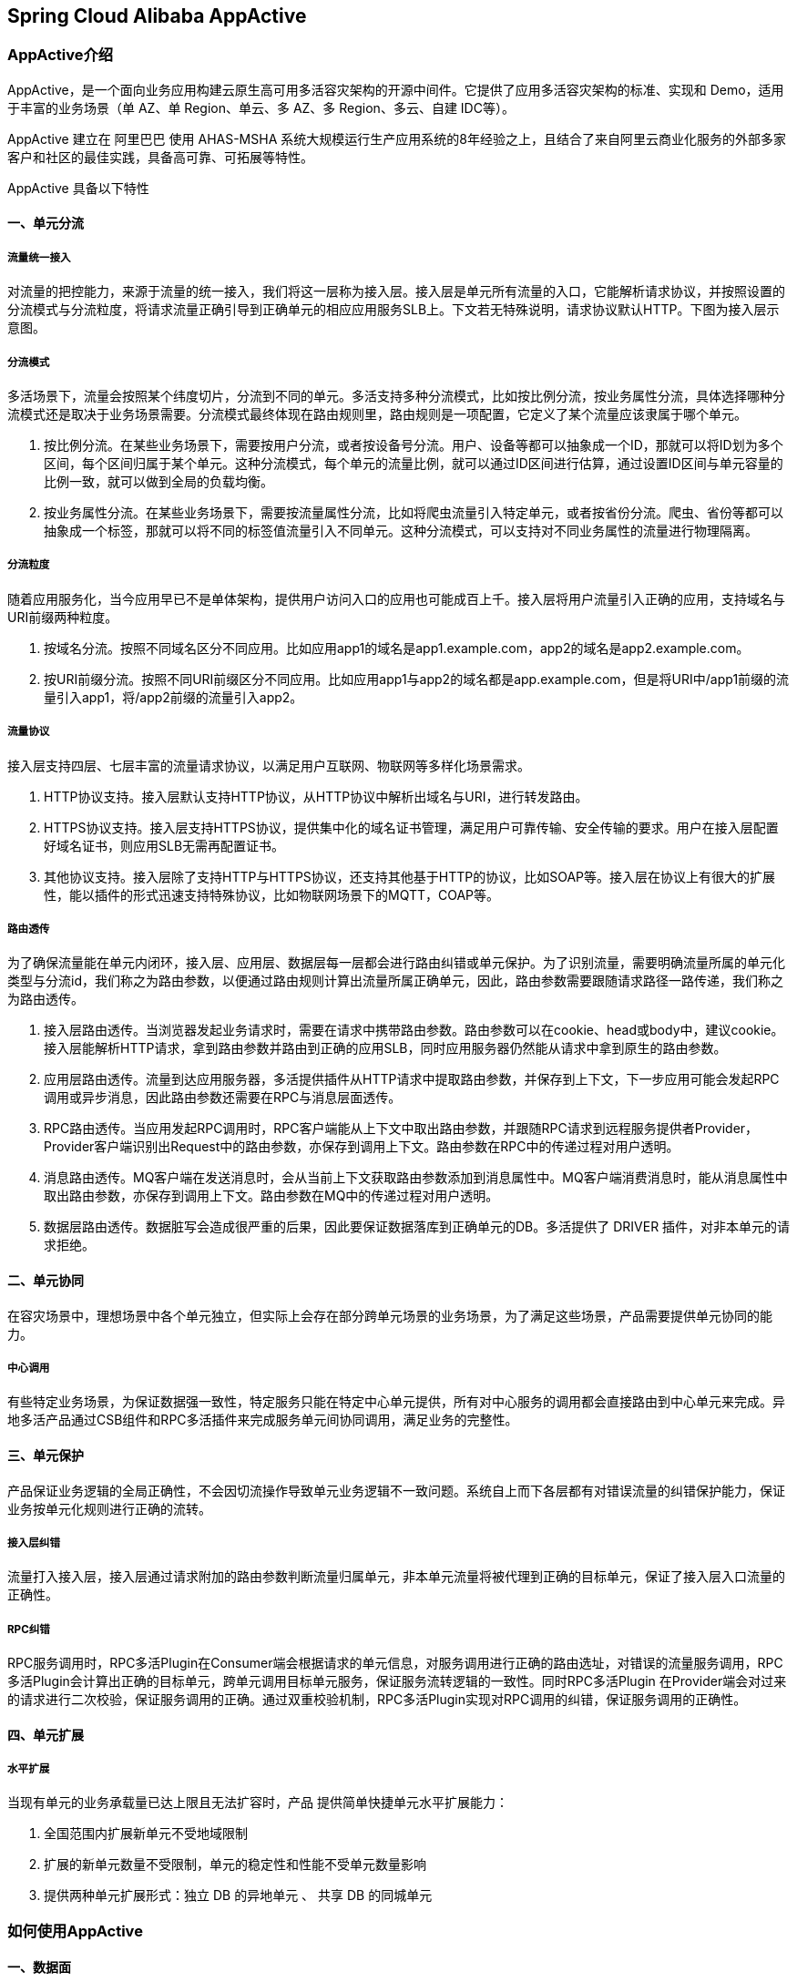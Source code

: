 == Spring Cloud Alibaba AppActive

=== AppActive介绍
AppActive，是一个面向业务应用构建云原生高可用多活容灾架构的开源中间件。它提供了应用多活容灾架构的标准、实现和 Demo，适用于丰富的业务场景（单 AZ、单 Region、单云、多 AZ、多 Region、多云、自建 IDC等）。

AppActive 建立在 阿里巴巴 使用 AHAS-MSHA 系统大规模运行生产应用系统的8年经验之上，且结合了来自阿里云商业化服务的外部多家客户和社区的最佳实践，具备高可靠、可拓展等特性。

AppActive 具备以下特性

==== 一、单元分流
===== 流量统一接入
对流量的把控能力，来源于流量的统一接入，我们将这一层称为接入层。接入层是单元所有流量的入口，它能解析请求协议，并按照设置的分流模式与分流粒度，将请求流量正确引导到正确单元的相应应用服务SLB上。下文若无特殊说明，请求协议默认HTTP。下图为接入层示意图。

===== 分流模式
多活场景下，流量会按照某个纬度切片，分流到不同的单元。多活支持多种分流模式，比如按比例分流，按业务属性分流，具体选择哪种分流模式还是取决于业务场景需要。分流模式最终体现在路由规则里，路由规则是一项配置，它定义了某个流量应该隶属于哪个单元。

1. 按比例分流。在某些业务场景下，需要按用户分流，或者按设备号分流。用户、设备等都可以抽象成一个ID，那就可以将ID划为多个区间，每个区间归属于某个单元。这种分流模式，每个单元的流量比例，就可以通过ID区间进行估算，通过设置ID区间与单元容量的比例一致，就可以做到全局的负载均衡。
2. 按业务属性分流。在某些业务场景下，需要按流量属性分流，比如将爬虫流量引入特定单元，或者按省份分流。爬虫、省份等都可以抽象成一个标签，那就可以将不同的标签值流量引入不同单元。这种分流模式，可以支持对不同业务属性的流量进行物理隔离。

===== 分流粒度
随着应用服务化，当今应用早已不是单体架构，提供用户访问入口的应用也可能成百上千。接入层将用户流量引入正确的应用，支持域名与URI前缀两种粒度。

1. 按域名分流。按照不同域名区分不同应用。比如应用app1的域名是app1.example.com，app2的域名是app2.example.com。
2. 按URI前缀分流。按照不同URI前缀区分不同应用。比如应用app1与app2的域名都是app.example.com，但是将URI中/app1前缀的流量引入app1，将/app2前缀的流量引入app2。

===== 流量协议
接入层支持四层、七层丰富的流量请求协议，以满足用户互联网、物联网等多样化场景需求。

1. HTTP协议支持。接入层默认支持HTTP协议，从HTTP协议中解析出域名与URI，进行转发路由。
2. HTTPS协议支持。接入层支持HTTPS协议，提供集中化的域名证书管理，满足用户可靠传输、安全传输的要求。用户在接入层配置好域名证书，则应用SLB无需再配置证书。
3. 其他协议支持。接入层除了支持HTTP与HTTPS协议，还支持其他基于HTTP的协议，比如SOAP等。接入层在协议上有很大的扩展性，能以插件的形式迅速支持特殊协议，比如物联网场景下的MQTT，COAP等。

===== 路由透传
为了确保流量能在单元内闭环，接入层、应用层、数据层每一层都会进行路由纠错或单元保护。为了识别流量，需要明确流量所属的单元化类型与分流id，我们称之为路由参数，以便通过路由规则计算出流量所属正确单元，因此，路由参数需要跟随请求路径一路传递，我们称之为路由透传。

1. 接入层路由透传。当浏览器发起业务请求时，需要在请求中携带路由参数。路由参数可以在cookie、head或body中，建议cookie。接入层能解析HTTP请求，拿到路由参数并路由到正确的应用SLB，同时应用服务器仍然能从请求中拿到原生的路由参数。
2. 应用层路由透传。流量到达应用服务器，多活提供插件从HTTP请求中提取路由参数，并保存到上下文，下一步应用可能会发起RPC调用或异步消息，因此路由参数还需要在RPC与消息层面透传。
3. RPC路由透传。当应用发起RPC调用时，RPC客户端能从上下文中取出路由参数，并跟随RPC请求到远程服务提供者Provider，Provider客户端识别出Request中的路由参数，亦保存到调用上下文。路由参数在RPC中的传递过程对用户透明。
4. 消息路由透传。MQ客户端在发送消息时，会从当前上下文获取路由参数添加到消息属性中。MQ客户端消费消息时，能从消息属性中取出路由参数，亦保存到调用上下文。路由参数在MQ中的传递过程对用户透明。
5. 数据层路由透传。数据脏写会造成很严重的后果，因此要保证数据落库到正确单元的DB。多活提供了 DRIVER 插件，对非本单元的请求拒绝。

==== 二、单元协同
在容灾场景中，理想场景中各个单元独立，但实际上会存在部分跨单元场景的业务场景，为了满足这些场景，产品需要提供单元协同的能力。

===== 中心调用
有些特定业务场景，为保证数据强一致性，特定服务只能在特定中心单元提供，所有对中心服务的调用都会直接路由到中心单元来完成。异地多活产品通过CSB组件和RPC多活插件来完成服务单元间协同调用，满足业务的完整性。

==== 三、单元保护
产品保证业务逻辑的全局正确性，不会因切流操作导致单元业务逻辑不一致问题。系统自上而下各层都有对错误流量的纠错保护能力，保证业务按单元化规则进行正确的流转。

===== 接入层纠错
流量打入接入层，接入层通过请求附加的路由参数判断流量归属单元，非本单元流量将被代理到正确的目标单元，保证了接入层入口流量的正确性。

===== RPC纠错
RPC服务调用时，RPC多活Plugin在Consumer端会根据请求的单元信息，对服务调用进行正确的路由选址，对错误的流量服务调用，RPC多活Plugin会计算出正确的目标单元，跨单元调用目标单元服务，保证服务流转逻辑的一致性。同时RPC多活Plugin 在Provider端会对过来的请求进行二次校验，保证服务调用的正确。通过双重校验机制，RPC多活Plugin实现对RPC调用的纠错，保证服务调用的正确性。

==== 四、单元扩展
===== 水平扩展
当现有单元的业务承载量已达上限且无法扩容时，产品 提供简单快捷单元水平扩展能力：

1. 全国范围内扩展新单元不受地域限制
2. 扩展的新单元数量不受限制，单元的稳定性和性能不受单元数量影响
3. 提供两种单元扩展形式：独立 DB 的异地单元 、 共享 DB 的同城单元

=== 如何使用AppActive

==== 一、数据面

**前置条件**

- 需要你的应用服务基于 Java 实现，并且以 SpringCloud 实现服务调用
- 负载均衡支持 Ribbon，暂不支持 SpringCloudBalancer
- 支持声明式http客户端：Feign 和 RestTemplate，暂不支持 原始Http客户端如 OkHttp 和 HttpClient

===== 入口应用
入口应用负责从流量中提取路由标，并设置到上下文中

**改造步骤**

1. 引入 maven 依赖

    ```
    <dependency>
        <groupId>com.alibaba.msha</groupId>
        <artifactId>client-bridge-servlet</artifactId>
        <version>0.2.1</version>
    </dependency>
    ```

2. 引入 filter，以 Spring 为例

    ```java
    @Configuration
    public class WebConfig {
        @Bean
        public FilterRegistrationBean<RequestFilter> appActiveFilter() {
            FilterRegistrationBean<RequestFilter> filterRegistrationBean = new FilterRegistrationBean<>();
            RequestFilter reqResFilter = new RequestFilter();
            filterRegistrationBean.setFilter(reqResFilter);
            filterRegistrationBean.addUrlPatterns("/*");
            return filterRegistrationBean;
        }
    }
    ```

3. 当请求到来时，可以在应用中调用 `AppContextClient.getRouteId();` 来获取路由ID

===== 所有应用

**改造步骤**

1. 在 provider 和 consumer 都引入 maven 依赖

    ```
    <dependency>
        <groupId>com.alibaba.msha</groupId>
        <artifactId>client-bridge-rpc-springcloud-common</artifactId>
        <version>0.2.1</version>
    </dependency>
    ```

    对于 使用 Nacos 作为注册中心的应用，还应引入
    ```
    <dependency>
        <groupId>com.alibaba.msha</groupId>
        <artifactId>client-bridge-rpc-springcloud-nacos</artifactId>
        <version>0.2.1</version>
    </dependency>
    ```

    注意，不同的注册中心不能同时使用。

    然后引入自动配置

    `@Import({ConsumerAutoConfig.class, NacosAutoConfig.class})`

2. 在 consumer 的 maven 中引入切面，植入多活寻址逻辑

    ```
    <build>
        <plugins>
            </plugin>
        <plugin>
            <groupId>org.codehaus.mojo</groupId>
            <artifactId>aspectj-maven-plugin</artifactId>
            <version>1.11</version>
            <configuration>
                <aspectLibraries>
                    <aspectLibrary>
                    <groupId>com.alibaba.msha</groupId>
                    <artifactId>client-bridge-rpc-springcloud-common</artifactId>
                    </aspectLibrary>
                </aspectLibraries>
                <source>${maven.compiler.source}</source>
                <target>${maven.compiler.target}</target>
                <complianceLevel>1.8</complianceLevel>
                <forceAjcCompile>true</forceAjcCompile>
            </configuration>
            <executions>
                <execution>
                    <id>compileId</id>
                    <phase>compile</phase>
                    <goals>
                    <goal>compile</goal>
                    </goals>
                </execution>
            </executions>
        </plugin>
        </plugins>
    </build>
    ```

3. 在 provider 中定义不同uri的属性，支持 ant 模式的 uri，举例

    ```
        @Bean
        public FilterRegistrationBean<UnitServiceFilter> appActiveUnitServiceFilter() {
            FilterRegistrationBean<UnitServiceFilter> filterRegistrationBean = new FilterRegistrationBean<>();
            UnitServiceFilter reqResFilter = new UnitServiceFilter();
            filterRegistrationBean.setFilter(reqResFilter);
            filterRegistrationBean.addUrlPatterns("/detailHidden/*","/detail/*");
            return filterRegistrationBean;
        }

        @Bean
        public FilterRegistrationBean<CenterServiceFilter> appActiveCenterServiceFilter() {
            FilterRegistrationBean<CenterServiceFilter> filterRegistrationBean = new FilterRegistrationBean<>();
            CenterServiceFilter reqResFilter = new CenterServiceFilter();
            filterRegistrationBean.setFilter(reqResFilter);
            filterRegistrationBean.addUrlPatterns("/buy/*");
            return filterRegistrationBean;
        }
    ```
    不同服务类型如下

- center: 中心服务，强一致的业务（例如库存、金额等）的服务，强制路由到中心机房，使用 `GlobalServiceFilter` 过滤
- unit: 单元服务，基于规则，仅在本单元路由的服务，使用 `CoreServiceFilter` 过滤
- normal: 普通服务，不做多活改造，使用 `GeneralServiceFilter` 过滤，本类服务亦可不单独配置，除上述两种服务以外都认为是普通服务

===== 基本配置

凡是依赖 `appactive-java-api` 模块的应用，启动时候都要配置参数：

```
-Dappactive.channelTypeEnum=NACOS
-Dappactive.namespaceId=appactiveDemoNamespaceId
```

表征当前应用使用 Nacos 作为命令通道，并且使用 appactiveDemoNamespaceId空间。
该空间需要有一些几个 dataId（下面管控面进行说明），这些 dataId 的 groudId 必须一致，比如默认为 `appactive.groupId`
当然这些都可以在启动参数进行配置，如

```
-Dappactive.dataId.idSourceRulePath=someDataId
-Dappactive.dataId.transformerRulePath=otherDataId
......
-Dappactive.groupId=myGroupId
```

==== 二、管控面

在应用部署完成后要进行基线推送，在希望调整流量时进行切流。核心是规则的构造和推送，这里重点将几个规则进行说明。

- appactive.dataId.idSourceRulePath，举例：

```
{
    "source": "arg,header,cookie",
    "tokenKey": "r_id"
}
```

说明，从http parameter、header、cookie 中按顺序寻找以r_id为key的value，找到一个即终止寻找过程。

- appactive.dataId.transformerRulePath，举例：

```
{
  "id": "userIdBetween",
  "mod": "10000"
}
```

说明，提取到路由标后按照10000取模，作为最终路由标。


- appactive.dataId.trafficRouteRulePath，举例：

```
{
  "itemType": "UnitRuleItem",
  "items": [
    {
      "name": "unit",
      "conditions": [
        {
          "@userIdBetween": [
            "0~1999"
          ]
        }
      ]
    },
    {
      "name": "center",
      "conditions": [
        {
          "@userIdBetween": [
            "2000~9999"
          ]
        }
      ]
    }
  ]
}

```
说明 按 10000 取模后在 0～1999 范围内的路由标应该被路由到 unit；

按 10000 取模后在 2000～9999 范围内的路由标应该被路由到 center；

- appactive.dataId.forbiddenRulePath，举例：

假设我们希望将 2000~2999 从 unit 划分到 center，则新的appactive.trafficRulePath如下

```
{
  "itemType": "UnitRuleItem",
  "items": [
    {
      "name": "unit",
      "conditions": [
        {
          "@userIdBetween": [
            "0~2999"
          ]
        }
      ]
    },
    {
      "name": "center",
      "conditions": [
        {
          "@userIdBetween": [
            "3000~9999"
          ]
        }
      ]
    }
  ]
}

```

对应的appactive.forbiddenRulePath 为

```
    {
      "itemType": "ForbiddenRuleItem",
      "items": [
        {
          "name": "between",
          "conditions": [
            {
              "@userIdBetween": [
                "2000~2999"
              ]
            }
          ]
        }
      ]
    }
```